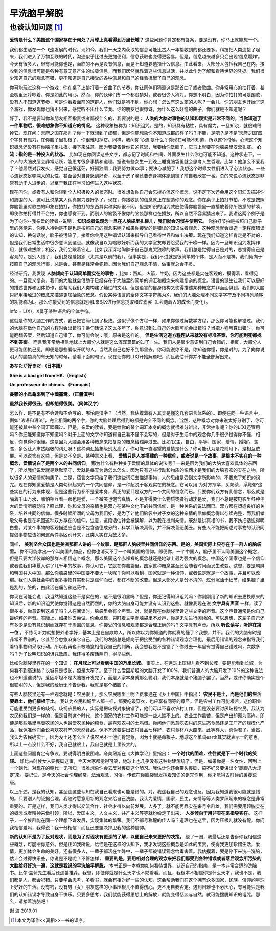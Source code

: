 早洗脑早解脱 
^^^^^^^^^^^^^^^^^^^^^^^^^^^^^^^^^^^^^^^^^^^^^^   

也谈认知问题 [1]_
----------------------------------------------
**爱情是什么？美国这个国家存在于何处？月球上真看得到万里长城？** 这些问题你肯定都有答案，要是没有，你马上就能想一个。

我们都生活在一个飞速发展的时代。现如今，我们一天之内获取的信息可能比古人一年接收到的都还要多。科技把人类连接了起来，我们进入了万物互联的时代，沟通似乎比过去更加便利，信息获取也变得更容易。但是，信息越来越多只会出现‘信息爆炸’。今天有很多人，很有可能你也是，面临的不再是没有信息，而是不知道要选择什么信息。由此看来，大部分人包括我自己在内，接收到的信息很可能是各种有意无意产生的垃圾信息，而我们居然就靠着这些信息过活，并以此作为了解和看待世界的凭据。我们很少知道自己的观念有错，更不知道是自己接受的各种信息和自己的经验撑起了自己的观念。

你可能玩过这样一个游戏：你在桌子上排打着一首曲子的节奏，你让同伴们猜测这是那首曲子或者歌曲。你非常用心的拍打着，甚至嘴里还哼哼着，你是如此的用心。然而，你的伙伴们却一个都没猜对，或者很少人猜对。你想不明白，因为你拍打的可是国歌，没有人不知道这节奏，可是你看着面前的这群人，他们就是猜不到。你心想：怎么有这么笨的人呢？一会儿，你的朋友也开始了这个游戏，你发现你也猜不出来，感觉听不出什么节奏。你的朋友也很惊讶，为什么这么好懂的曲子，你们就是不知道呢？

好了，我不是要叫你和朋友相互指责或者鄙视什么的，我要说的是：
**人类的大脑对事物的认知和现实是非常不同的。当你知道了一件事物后，很难想象你不知道它的情况。**
这种现象被称为：知识诅咒。是的，知识具有粘性，具有魔力，一旦知晓，就很难甩掉它。现在问：天府之国在那儿？你一下就想到了成都，但是你能想象你不知道成都的样子吗？不能，是吧？是不是‘天府之国’四个字具有魔力，在你脑子里扎根了，你很难甩掉它。同样，我问你‘心流’是什么？你现在可能不知道，所以这个时候，心流这个知识概念还没有在你脑子里扎根。接下来注意，因为我要告诉你它的意思，我要给你洗脑了，它马上就要在你脑袋里安营扎寨。 **心流：指的是一种投入的状态。** 比如现在你阅读这些文字，都忘记了时间和空间，外面发生什么你也可能不知道。这种状态下，一个人的大脑皮层会非常活跃，能思考很多事情和道理。据说有些女生一到晚上睡觉脑袋里就会思考人生哲理，比如：他怎么不爱我了？他居然对我发火，感觉自己很迷茫，好孤独啊；我要努力做xx事；要决心减肥了！我想这个时候女性们进入了心流状态。一些心流状态足够深入的女性，甚至会对自身感到好奇，以至于洗了澡还要赤身裸体跑到镜子前自我欣赏一番。总的来说心流状态是非常有助于人进步的，以至于我正在学习如何进入这种状态。

现在问你，或者有人和你谈到个人积极投入的状态时。很难想象你自己会忘掉心流这个概念，说不定下次还会用这个词汇去描述你和周围的人，这可比说某某人认真努力要好多了。现在，你接收到的信息就正在塑造你的观念。你在桌子上拍打节拍，不过是按照你脑袋里对歌曲的印象在拍打，你拍打的东西其实和实际很不同。但是知识的诅咒效应使得你脑袋里一直播放着你所熟悉的节凑，即使你拍打得并不合拍，你也感觉不到。而别人的脑袋不像你的脑袋那样也在播放，所以自然不容易猜出来了。我讲这两个例子是为了向你--我亲爱的读者--说明： **知识或者说观念一旦在人脑袋里扎根儿，我们就会习惯并使用它。** 你拍打节拍是按照自己脑子里的感觉来，你接人待物是不是也是按照自己的观念来呢？如果你接受的是错误的知识或者观念，这种观念就会塑造一定程度错误的认知，换句话说，脑子被污染了。接着你会用这种错误认知来指导自己看待世界和做出决策。现在我们知道这样肯定是不对的，但是我们日常生活中很少意识到这点。就像我自以为唱歌好听而我的大学室友却要忍受我的干嚎一样。因为一旦知识诅咒发挥作用，就很难拔除；相反，我们会跟着它走，比如我深深地陶醉于自己那鬼哭狼嚎的歌声。我们总是觉得自己是对的，总觉得自己是客观的，是别人错了，我们总是爱抱怨（尤其是以前的我）。但事实是，我们不过就是很简单的个体，是人而不是神。我们倾向于按照自己的观念行事，总是会，甚至是经常会犯错。因为我们自己观念不清，做事就总会不灵。

经过研究，我发现 **人脑倾向于认知简单而实在的事物** ，比如：西瓜，火箭，牛奶。因为这些都是实在客观的，摸得着，看得见的。一旦意义复杂，我们的大脑就会借助于已经存在于大脑里的简单的词汇和概念来构建复杂的概念。语言的诞生让我们可以更好的描述世界和团体协作，这帮助我们人类构建了灿烂的文明。但是语言的自身结构又使得描述某种概念并非面面俱到，我们的大脑只好用接触过的概念来描述更加抽象的概念。假设某种语言的全体文字字符集为X，我们的大脑处理不同文字字符及不同排列顺序的功能称为L。那么你接受到的信息就是用L来对X进行信息提取和过滤罢（L会随着人的成长而变化）。

Info = L(X)，X属于某种语言的全体字符。
                                      
这就是你的大脑工作的方式，我已把它简化到了极致。这似乎像个方程一样，如果你做过解数学方程，那么你可能也解错过。我们的大脑在做他自己的方程时会出错吗？换句话说？这么多年了，你意识到过自己的大脑可能会出错吗？当把方程解算出错时，你可能翻翻答案，然后知道自己错了，你可能会说：哦，原来是这样的。 **但是生活这道方程题从来就没有标准答案，你可能到死都找不到答案。** 而且我非常地相信地球上大部分人就是这么浑浑噩噩的过了一生。我们人是很少意识到自己会错的，相反，大部分人更可能固执己见，即便是那些看似开明的人，当然我自己也好不到那里去。你可能说你不是，你知道你懂，你是对的。为了向你说明人的脑袋真的有无知的时候，请看下面的句子。现在让你的L(X)开始解题吧，而且我估计你并不能全部解出来。

**あなたが好きだ.（日本語）**

**She is a bad girl from HK.（English）**

**Un professeur de chinois.（Français）**

**憂鬱的小烏龜來到了中國臺灣。（正體漢字）**

**虽然我长得很丑，但却想得很美。（简体汉字）**
                                      
怎么样，是不是有不会读和不会写的，哪怕是汉字？（当然，我估摸着有人其实是懂这几套语言体系的）。即便在同一种语言中，例如“法语和语法”，完全相同的两个字，你的大脑处理后得到的都是完全不同的概念。当然，这种概念对你来说太好分别了，你可能还被其中某个词汇蹂躏过。但是，亲爱的读者，要是给你的某个词汇本身的概念就很难分辨出，非常抽象呢？你的L(X)还管用吗？你还能知道你不知道吗？对于上面的文字你知道有自己看不懂不会写的，但是对于生活中的观念你几乎很少觉得你不懂，相反，你觉得你很懂。这是因为大脑会用各种概念来把复杂的概念给糊弄过去。比如‘民主，自由，平等，国家，爱情，婚姻’。瞧瞧，多么让人肃然起敬的词汇呀！这种词汇抽象级别太高了。你可能一直渴望的爱情是什么？你可能认为是花前月下，是相互依偎。可以说含有这些，但是又不全是。某种意义上看， **爱情只是人类搭建的一种信仰，或者说是一个故事，是根本不实在的一种概念，爱情说白了是两个人的共同信仰。** 那为什么有种种关于爱情的具体的说法呢？一来是因为我们的大脑太喜欢具体的东西了，所以我们说爱就是默默坚守，爱就是每天为她怎么怎么。因为只有这些行动和物质的东西才是我们的大脑喜欢的实在之物，所以很多人的爱情就物质了。二是，语言文字只给了我们这些词汇去描述事物，人的思维是受到文字所影响的，不要忘了知识的诅咒。现在你知道爱情是人类勾织起来的一个共同信仰，是一种超脱于客观实在的概念。它可以用‘为对方撑伞，买奶茶，系鞋带’这些实在的行为来体现，但是这些行为都不是爱本身，真正的爱只是双方的一个共同的信念而已。只要你们双方有此信念，那么就是隔着千山万水，哪怕相互看一眼也是爱，一个微笑也饱含真情，不是非得要什么物质或者行动才是爱，我们不总是被电影里各种伟大的爱情所感动吗？照此理，你和父母的亲情也是双方在某种文化下的共同信仰，是一种关系的说法而已。双方都在塑造良好的关系，培养共同的信仰。很多时候所谓的父母为我们好，是为了让他们脑袋中对子女的这种亲情的信仰概念得以存续完整，而我们孝敬父母也是在巩固这种双方存在的信仰。注意，这段话估计会被误解，以为我在批判亲情。既然是讲真相的书，我不妨把话说得明白些。对某个事物的客观描述应当是不包含道德成分的，科学只解决真假，并不解决善恶美丑。有些人不能把阐述对事物的认识同提倡事物应该如何这两件事区别开来，此类人实在为数太多。

同样， **美利坚合众国也是美洲那群人讲的一个故事，是那群人脑袋里共同信仰的东西。是的，美国实际上只存在于一群人的脑袋里。** 你不可能拿出一个叫美国的物品，但你也消灭不了一个叫美国的信仰。即便你，一个中国人，脑子里不认同美国这个概念，但是只要大洋彼岸的那群人相信这个概念，那么美国这个赤裸裸的概念就还是地球上最为强大的概念。中国这个国家也是一个信仰或者说我们华夏人讲了几千年的故事，你认可它，它就在你脑袋里。国家这种概念甚至还会随着时间而发生改变。试想，要是朝鲜和韩国并入中国，那么你脑袋里的中国要不要大一块呢？你可以看到，国家就是一种信仰，或者说是就是一个故事，并且可以改编。我们人类社会中的很多事物其实都只是信仰而已，都在不断的改变。但是大部分人是分不清的，过分沉湎于细节，结果脑子里是乱的，脏的，由此活在痛苦和迷茫中。

你现在可能会说：我当然知道这些不是实在的，这不是很明显吗？但是，你还记得知识诅咒吗？你刚刚用了新的知识去更换原来的知识后，新的知识诅咒使你觉得这是自然而然的，你的大脑自身可能并没有认识到这些。就像我现在说
**文字具有声音**
一样，读了很多书，你意识到这点了吗？人在阅读时，脑袋里会有个声音。对，就是现在你脑袋里读这些文字的声音。这个声音通常是你自己最纯粹的声音。实际上，如果你去尝试，你会发现，只盯着文字而脑袋里不发声，你是无法进行阅读的。可以想想，这辈子自己还有多少是没有意识到而就存在于周围的信息，你接受的信息和观念都是合理正确的吗？文字具有声音。所以 **听说读写，听排在第一位** 。不练习听力就想把外语学好，基本上是在自欺欺人。所以你以为你知道的你就真的懂了？我想，并不。我们的大脑有时是非常不靠谱的，它甚至会忽悠麻痹它自己，我们的左脑总是倾向于把接受到的各种错误观念合理化，最后用错误的观念来指导我们看待事物和采取行动。所以我再也不敢随意相信我自己的判断，我会想我是不是错了？你过去一年里有觉得自己错过吗，次数多吗？为了说明知识的诅咒效应，我还得多废话两句，得举些例。

比如你脑袋里存在的一个知识： **在月球上可以看到中国的万里长城。** 事实上，在月球上压根儿看不到长城，要是能看到长城，为何看不到高速路？长城只是很长，但是太窄了。至于什么爱因斯坦的大脑开发了100%，我们普通人的大脑开发了10%的这种说法也不知道谁说的。爱因斯坦不是大脑被开发完了，而是人家本身就那么聪明，我们本身就是个猪脑子罢了。当然，或许你确实是个很聪明的人，但是我的经历无不告诉我，我就是那个猪脑子。

有些人脑袋里还有一种观念就是：农民很土。那么农民哪里土呢？费孝通在《乡土中国》中指出： **农民不是土，而是他们的生活要靠土，他们植根于土。** 我认为农民和城里人都一样，都要吃饭穿衣，也应享有同等的尊严。但是农村工作可能艰苦，这份职业可能遭受到更多的歧视。歧视农民的人，实际是把歧视对象搞错了，他们可以不喜欢农村工作，但是没必要讨厌歧视农民。我认为农民和我们是一样的，但是目前这个时代，这个国家的农村工作可能是一些人瞧不上的。农业工作虽苦，但是产出却颇为高尚。即便是那些嘴里骂着农民的人也最爱农民种的粮食，最喜欢农村的土鸡蛋。你问他们愿意吃农村的原生态食品还是工厂产的规模化产品，我保准他们会说喜欢农村产的天然食品。保不齐还要讲出农村食品七样好，农村食材八大酷来，此等样人，真伪君子。当然，我认为农民确实土，因为没土还怎么活？说农民不土他们肯定急，因为土就是命根子。地球这个单词earth其实就表示土的意思，所以土一点没什么不好，我自己就很土，我自己就是土里长大的。

上面这些问题肯定有争议，要说得明白很困难。夸美纽斯在《大教学论》里指出： **一个时代的困难，往往就是下一个时代的笑谈。** 好比古时候女人要裹脚这事，今天大家都觉得可笑，地球上也几乎没有这种封建传统了。但是，如果你是一名女性，回到上一个朝代，对现在的朝代一无所知，很难想象你会去反对裹脚这个陋习。我估计你还会带头裹脚，搞不好又要讲出个‘裹脚八大规定’来。要记住，是今天的社会伦理纲常，法治观念，习俗，传统在你脑袋里发挥着知识的诅咒作用，你才觉得古时候的裹脚荒唐。

以上所述，是我的认知，甚至连这些认知在我自己看来也可能是错的。对，我连我自己的观念也反，因为我知道我很可能就是错的。只要别人的证据合理，我随时愿意用新的观念来给自己洗脑。我认为爱情，国家，民主，亲情等等人类罗织起来的概念是非常重要的。正是这样，我们人类才得以交流合作，社会才得以向前发展。人多了，就不能再靠实在来号令群雄，我们需要用超脱实在的概念或者精神来做引领。所以，爱国主义，人文主义，共产主义等等就纷纷走了出来， **人类倾向于用非实在来指导实在。** 这样子，一个族群能在同一个理想下谋发展，实现集体的繁荣。我们不都号称龍的传人吗？道理也在这里，因为压根儿就没有龍。你问我相信爱吗，我得说：我十分相信！而且还要坚决捍卫我的这种信仰。

**新的认知不是为了反对现状，而是为了对现状有更深的了解，以便自己未来更好的决策。**
绕了一圈，我最后还是告诉你我相信这些概念，可能令你意外。但是正如我所说，恰恰是在这样的认知下，我才发现这些概念是如此的宝贵，使得我更加珍惜生活，爱情，更加体会生命的美好。还有很多人，一辈子都活在忙碌中，一辈子都被错误观念给毒害着。我估摸着，要是停下来洗一洗脑，估计会过得快乐些，你说是不是呢？不管怎样， **重要的是，要用相对合理的观念来把我们那受到各种错误或者落后观念所污染的大脑给好好洗一遍，这就是我说的早洗脑早解脱。** 本书正是一本教你如何看待世界，认识自己的指南，是一本非常合适的洗脑书。比尔·盖茨先生看后还连番推荐。我想，即便你就是什么天才也不妨看看。而且，我根本不相信你是什么天才，我也不是，我们都是人，都会犯错。只要学会思考，多看书，就会有相对好一些的认知，这会帮助我们在这个拥有众多国家，民族，信仰的星球上好好的生活。没有钱，没有男（女）朋友这样的小事压根儿不值得伤心，更不用自我否定。遇到困难也不必灰心，有可能只是我们的认知错误才导致自身不快乐。只要多思考，我们就能获得思想上的解放，就能变得恬淡与自然，就可能摆脱知识的诅咒。那么，请接着洗脑吧！

谢 波 2019.01

.. [1] 本文为译作<<真相>>一书的译序。
